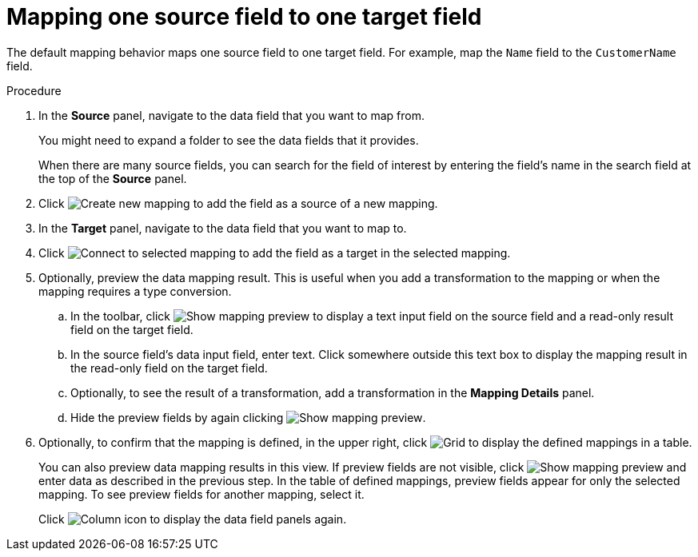 [id='map-one-source-field-to-one-target-field']
= Mapping one source field to one target field

The default mapping behavior maps one source field to one target field.
For example, map the `Name` field to the `CustomerName` field.

.Procedure

. In the *Source* panel, navigate to the data field that you want to map from.
+
You might need to expand a folder to see the data fields that it
provides.
+
When there are many source fields, you can search for the
field of interest by entering the field's name in the search field at the top of the *Source* panel.

. Click image:CreateNewMapping.png[Create new mapping] to add the field as a source of a new mapping.

. In the *Target* panel, navigate to the data field that you want to map to.
+
. Click image:ConnectToSelectedMapping.png[Connect to selected mapping] to add the field as a target in the selected mapping.

. Optionally, preview the data mapping result. This is useful when
you add a transformation to the mapping or when the mapping requires
a type conversion.
.. In the toolbar, click image:ShowMappingPreview.png[Show mapping preview] to display a text input field on the source
field and a read-only result field on the target field.
.. In the source field's data input field, enter text. Click somewhere
outside this text box to display
the mapping result in the read-only field on the target field.
.. Optionally, to see the result of a transformation, add a transformation
in the *Mapping Details* panel.

.. Hide the preview fields by again clicking image:ShowMappingPreview.png[Show mapping preview].

. Optionally, to confirm that the mapping is defined, in the upper right, click image:GridIcon.png[Grid] to display the defined
mappings in a table.

+
You can also preview data mapping results in this view.
If preview fields are not visible,
click image:ShowMappingPreview.png[Show mapping preview] and enter data as described in the previous step.
In the table of defined mappings, preview fields
appear for only the selected mapping. To see preview fields for another
mapping, select it.
+
Click image:ColumnIcon.png[Column icon] to display the data field
panels again.
